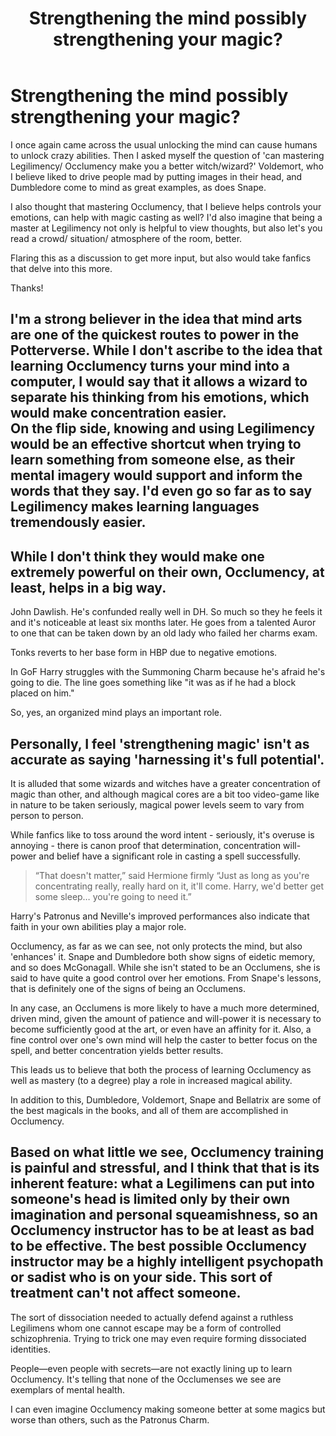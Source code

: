 #+TITLE: Strengthening the mind possibly strengthening your magic?

* Strengthening the mind possibly strengthening your magic?
:PROPERTIES:
:Author: Silentone26
:Score: 3
:DateUnix: 1589563571.0
:DateShort: 2020-May-15
:FlairText: Discussion
:END:
I once again came across the usual unlocking the mind can cause humans to unlock crazy abilities. Then I asked myself the question of 'can mastering Legilimency/ Occlumency make you a better witch/wizard?' Voldemort, who I believe liked to drive people mad by putting images in their head, and Dumbledore come to mind as great examples, as does Snape.

I also thought that mastering Occlumency, that I believe helps controls your emotions, can help with magic casting as well? I'd also imagine that being a master at Legilimency not only is helpful to view thoughts, but also let's you read a crowd/ situation/ atmosphere of the room, better.

Flaring this as a discussion to get more input, but also would take fanfics that delve into this more.

Thanks!


** I'm a strong believer in the idea that mind arts are one of the quickest routes to power in the Potterverse. While I don't ascribe to the idea that learning Occlumency turns your mind into a computer, I would say that it allows a wizard to separate his thinking from his emotions, which would make concentration easier.\\
On the flip side, knowing and using Legilimency would be an effective shortcut when trying to learn something from someone else, as their mental imagery would support and inform the words that they say. I'd even go so far as to say Legilimency makes learning languages tremendously easier.
:PROPERTIES:
:Author: wordhammer
:Score: 5
:DateUnix: 1589565515.0
:DateShort: 2020-May-15
:END:


** While I don't think they would make one extremely powerful on their own, Occlumency, at least, helps in a big way.

John Dawlish. He's confunded really well in DH. So much so they he feels it and it's noticeable at least six months later. He goes from a talented Auror to one that can be taken down by an old lady who failed her charms exam.

Tonks reverts to her base form in HBP due to negative emotions.

In GoF Harry struggles with the Summoning Charm because he's afraid he's going to die. The line goes something like "it was as if he had a block placed on him."

So, yes, an organized mind plays an important role.
:PROPERTIES:
:Author: Ash_Lestrange
:Score: 4
:DateUnix: 1589567225.0
:DateShort: 2020-May-15
:END:


** Personally, I feel 'strengthening magic' isn't as accurate as saying 'harnessing it's full potential'.

It is alluded that some wizards and witches have a greater concentration of magic than other, and although magical cores are a bit too video-game like in nature to be taken seriously, magical power levels seem to vary from person to person.

While fanfics like to toss around the word intent - seriously, it's overuse is annoying - there is canon proof that determination, concentration will-power and belief have a significant role in casting a spell successfully.

#+begin_quote
  “That doesn't matter,” said Hermione firmly “Just as long as you're concentrating really, really hard on it, it'll come. Harry, we'd better get some sleep... you're going to need it.”
#+end_quote

Harry's Patronus and Neville's improved performances also indicate that faith in your own abilities play a major role.

Occlumency, as far as we can see, not only protects the mind, but also 'enhances' it. Snape and Dumbledore both show signs of eidetic memory, and so does McGonagall. While she isn't stated to be an Occlumens, she is said to have quite a good control over her emotions. From Snape's lessons, that is definitely one of the signs of being an Occlumens.

In any case, an Occlumens is more likely to have a much more determined, driven mind, given the amount of patience and will-power it is necessary to become sufficiently good at the art, or even have an affinity for it. Also, a fine control over one's own mind will help the caster to better focus on the spell, and better concentration yields better results.

This leads us to believe that both the process of learning Occlumency as well as mastery (to a degree) play a role in increased magical ability.

In addition to this, Dumbledore, Voldemort, Snape and Bellatrix are some of the best magicals in the books, and all of them are accomplished in Occlumency.
:PROPERTIES:
:Score: 3
:DateUnix: 1589573178.0
:DateShort: 2020-May-16
:END:


** Based on what little we see, Occlumency training is painful and stressful, and I think that that is its inherent feature: what a Legilimens can put into someone's head is limited only by their own imagination and personal squeamishness, so an Occlumency instructor has to be at least as bad to be effective. The best possible Occlumency instructor may be a highly intelligent psychopath or sadist who is on your side. This sort of treatment can't not affect someone.

The sort of dissociation needed to actually defend against a ruthless Legilimens whom one cannot escape may be a form of controlled schizophrenia. Trying to trick one may even require forming dissociated identities.

People---even people with secrets---are not exactly lining up to learn Occlumency. It's telling that none of the Occlumenses we see are exemplars of mental health.

I can even imagine Occlumency making someone better at some magics but worse than others, such as the Patronus Charm.
:PROPERTIES:
:Author: turbinicarpus
:Score: 2
:DateUnix: 1589580065.0
:DateShort: 2020-May-16
:END:
